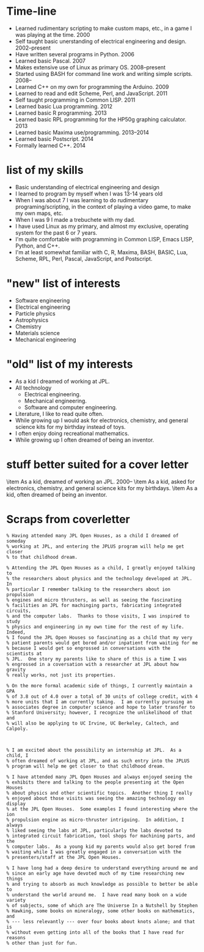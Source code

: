 * Time-line
 - Learned rudimentary scripting to make custom maps, etc., in a game
   I was playing at the time.  2000
 - Self taught basic unerstanding of electrical engineering and
   design.  2002--present
 - Have written several programs in Python.  2006
 - Learned basic Pascal.  2007
 - Makes extensive use of Linux as primary OS.  2008--present
 - Started using BASH for command line work and writing simple
   scripts.  2008--
 - Learned C++ on my own for programming the Arduino.  2009
 - Learned to read and edit Scheme, Perl, and JavaScript.  2011
 - Self taught programming in Common LISP.  2011
 - Learned basic Lua programming.  2012
 - Learned basic R programming.  2013
 - Learned basic RPL programming for the HP50g graphing calculator.
   2013
 - Learned basic Maxima use/programming.  2013--2014
 - Learned basic Postscript.  2014
 - Formally learned C++.  2014

* list of my skills
 - Basic understanding of electrical engineering and design
 - I learned to program by myself when I was 13-14 years old
 - When I was about 7 I was learning to do rudimentary
   programing/scripting, in the context of playing a video game, to
   make my own maps, etc.
 - When I was 9 I made a trebuchete with my dad.
 - I have used Linux as my primary, and almost my exclusive, operating
   system for the past 6 or 7 years.
 - I'm quite comfortable with programming in Common LISP, Emacs LISP,
   Python, and C++.
 - I'm at least somewhat familiar with C, R, Maxima, BASH, BASIC, Lua, Scheme,
   RPL, Perl, Pascal, JavaScript, and Postscript.

* "new" list of interests
 - Software engineering
 - Electrical engineering
 - Particle physics
 - Astrophysics
 - Chemistry
 - Materials science
 - Mechanical engineering

* "old" list of my interests
 - As a kid I dreamed of working at JPL.
 - All technology
   - Electrical engineering.
   - Mechanical engineering.
   - Software and computer engineering.
 - Literature, I like to read quite often.
 - While growing up I would ask for electronics, chemistry, and
   general science kits for my birthday instead of toys.
 - I often enjoy doing recreational mathematics.
 - While growing up I often dreamed of being an inventor.

* stuff better suited for a cover letter
 \item As a kid, dreamed of working an JPL. \hfill 2000--
 \item As a kid, asked for electronics, chemistry, and general science
       kits for my birthdays.
 \item As a kid, often dreamed of being an inventor.

* Scraps from coverletter
#+BEGIN_EXAMPLE
% Having attended many JPL Open Houses, as a child I dreamed of someday
% working at JPL, and entering the JPLUS program will help me get closer
% to that childhood dream.

% Attending the JPL Open Houses as a child, I greatly enjoyed talking to
% the researchers about physics and the technology developed at JPL.  In
% particular I remember talking to the researchers about ion propulsion
% engines and micro thrusters, as well as seeing the fascinating
% facilities an JPL for machinging parts, fabricating integrated circuits,
% and the computer labs.  Thanks to those visits, I was inspired to study
% physics and engineering in my own time for the rest of my life.  Indeed,
% I found the JPL Open Houses so fascinating as a child that my very
% patient parents would get bored and/or inpatient from waiting for me
% because I would get so engrossed in conversations with the scientists at
% JPL.  One story my parents like to share of this is a time I was
% engrossed in a coversation with a researcher at JPL about how gravity
% really works, not just its properties.

% On the more formal academic side of things, I currently maintain a GPA
% of 3.8 out of 4.0 over a total of 30 units of college credit, with 4
% more units that I am currently taking.  I am currently pursuing an
% associates degree in computer science and hope to later transfer to
% Stanford University; however, I recognize the unlikelihood of that and
% will also be applying to UC Irvine, UC Berkeley, Caltech, and Calpoly.



% I am excited about the possibility an internship at JPL.  As a child, I
% often dreamed of working at JPL, and as such entry into the JPLUS
% program will help me get closer to that childhood dream.

% I have attended many JPL Open Houses and always enjoyed seeing the
% exhibits there and talking to the people presenting at the Open Houses
% about physics and other scientific topics.  Another thing I really
% enjoyed about those visits was seeing the amazing technology on display
% at the JPL Open Houses.  Some examples I found interesting where the ion
% propulsion engine as micro-thruster intriguing.  In addition, I always
% liked seeing the labs at JPL, particularly the labs devoted to
% integrated circuit fabrication, tool shops for machining parts, and the
% computer labs.  As a young kid my parents would also get bored from
% waiting while I was greatly engaged in a conversation with the
% presenters/staff at the JPL Open Houses.

% I have long had a deep desire to understand everything around me and
% since an early age have devoted much of my time researching new things
% and trying to absorb as much knowledge as possible to better be able to
% understand the world around me.  I have read many book on a wide variety
% of subjects, some of which are The Universe In a Nutshell by Stephen
% Hawking, some books on mineralogy, some other books on mathematics, and
% --- less relevantly --- over four books about knots alone; and that is
% without even getting into all of the books that I have read for reasons
% other than just for fun.
#+END_EXAMPLE

